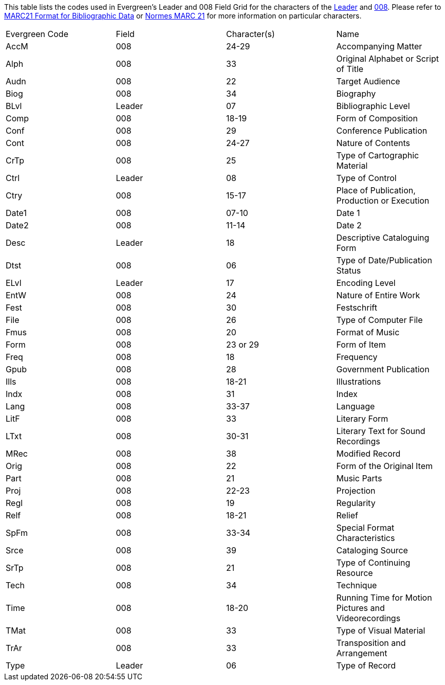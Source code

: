 This table lists the codes used in Evergreen's Leader and 008 Field Grid for the characters
of the 
https://www.loc.gov/marc/bibliographic/bdleader.html[Leader] and 
https://www.loc.gov/marc/bibliographic/bd008.html[008].  Please refer to  
https://www.loc.gov/marc/bibliographic/[MARC21 Format for Bibliographic Data] or 
https://www.marc21.ca/M21/BIB/B001-Sommaire.html[Normes MARC 21] for 
more information on particular characters.

|========
|Evergreen Code | Field | Character(s) | Name
|AccM | 008 | 24-29 | Accompanying Matter
|Alph | 008 | 33 | Original Alphabet or Script of Title
|Audn | 008 | 22 | Target Audience
|Biog | 008 | 34 | Biography
|BLvl | Leader | 07 | Bibliographic Level
|Comp | 008 | 18-19 | Form of Composition
|Conf | 008 | 29 | Conference Publication
|Cont | 008 | 24-27 | Nature of Contents
|CrTp | 008 | 25 | Type of Cartographic Material
|Ctrl | Leader | 08 | Type of Control
|Ctry | 008 | 15-17 | Place of Publication, Production or Execution
|Date1 | 008 | 07-10 | Date 1
|Date2 | 008 | 11-14 | Date 2
|Desc | Leader | 18 | Descriptive Cataloguing Form
|Dtst | 008 | 06 | Type of Date/Publication Status
|ELvl | Leader | 17 | Encoding Level
|EntW | 008 | 24 | Nature of Entire Work
|Fest | 008 | 30 | Festschrift
|File | 008 | 26 | Type of Computer File
|Fmus | 008 | 20 | Format of Music
|Form | 008 | 23 or 29 | Form of Item
|Freq | 008 | 18 | Frequency
|Gpub | 008 | 28 | Government Publication
|Ills | 008 | 18-21 | Illustrations
|Indx | 008 | 31 | Index
|Lang | 008 | 33-37 | Language
|LitF | 008 | 33 | Literary Form
|LTxt | 008 | 30-31 | Literary Text for Sound Recordings
|MRec | 008 | 38 | Modified Record
|Orig | 008 | 22 | Form of the Original Item
|Part | 008 | 21 | Music Parts
|Proj | 008 | 22-23 | Projection
|Regl | 008 | 19 | Regularity
|Relf | 008 | 18-21 | Relief
|SpFm | 008 | 33-34 | Special Format Characteristics 
|Srce | 008 | 39 | Cataloging Source
|SrTp | 008 | 21 | Type of Continuing Resource
|Tech | 008 | 34 | Technique
|Time | 008 | 18-20 | Running Time for Motion Pictures and Videorecordings
|TMat | 008 | 33 | Type of Visual Material
|TrAr | 008 | 33 | Transposition and Arrangement
|Type | Leader | 06 | Type of Record
|========